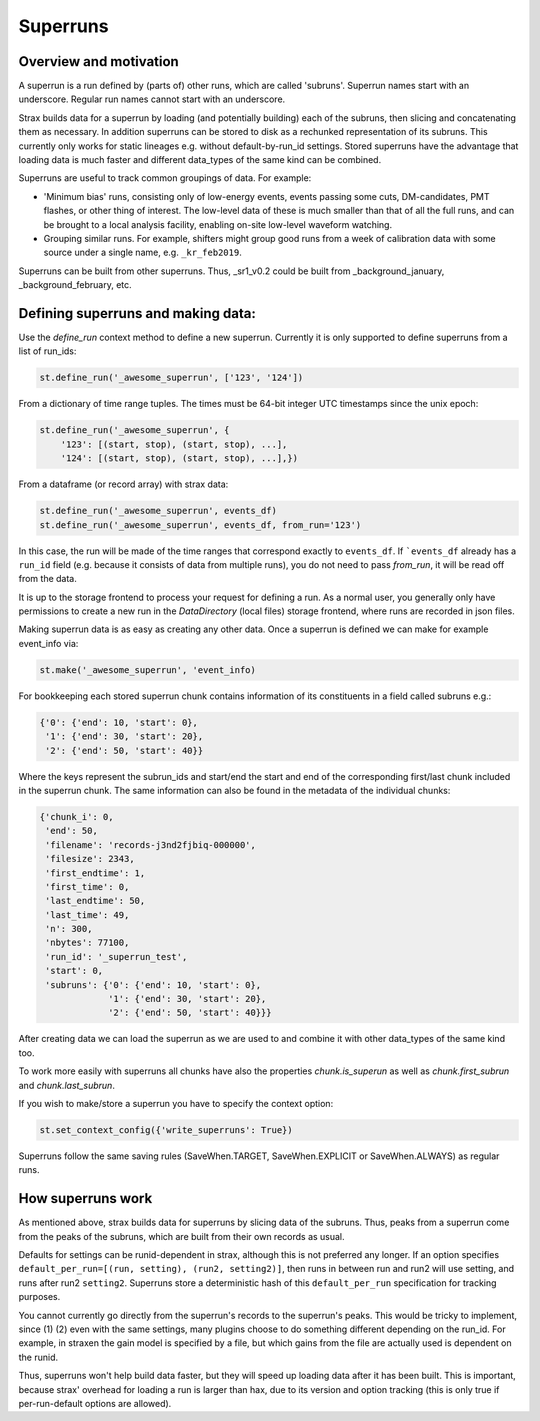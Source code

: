 Superruns
=========

Overview and motivation
------------------------
A superrun is a run defined by (parts of) other runs, which are called 'subruns'.
Superrun names start with an underscore. Regular run names cannot start with an underscore.

Strax builds data for a superrun by loading (and potentially building) each of the subruns, then
slicing and concatenating them as necessary. In addition superruns can be stored to disk as a
rechunked representation of its subruns. This currently only works for static lineages e.g. without
default-by-run_id settings. Stored superruns have the advantage that loading data is much faster
and different data_types of the same kind can be combined.

Superruns are useful to track common groupings of data. For example:

* 'Minimum bias' runs, consisting only of low-energy events, events passing some cuts, DM-candidates, PMT flashes, or other thing of interest. The low-level data of these is much smaller than that of all the full runs, and can be brought to a local analysis facility, enabling on-site low-level waveform watching.
* Grouping similar runs. For example, shifters might group good runs from a week of calibration data with some source under a single name, e.g. ``_kr_feb2019``.


Superruns can be built from other superruns. Thus, _sr1_v0.2 could be built from
_background_january, _background_february, etc.

Defining superruns and making data:
-----------------------------------
Use the `define_run` context method to define a new superrun. Currently it is only supported to
define superruns from a list of run_ids:


.. code-block:: python

    st.define_run('_awesome_superrun', ['123', '124'])


From a dictionary of time range tuples. The times must be 64-bit integer UTC timestamps since the unix epoch:

.. code-block:: python

        st.define_run('_awesome_superrun', {
            '123': [(start, stop), (start, stop), ...],
            '124': [(start, stop), (start, stop), ...],})

From a dataframe (or record array) with strax data:


.. code-block:: python

    st.define_run('_awesome_superrun', events_df)
    st.define_run('_awesome_superrun', events_df, from_run='123')

In this case, the run will be made of the time ranges that correspond exactly to ``events_df``. If ```events_df`` already has a ``run_id`` field (e.g. because it consists of data from multiple runs), you do not need to pass `from_run`, it will be read off from the data.

It is up to the storage frontend to process your request for defining a run. As a normal user, you
generally only have permissions to create a new run in the `DataDirectory` (local files) storage
frontend, where runs are recorded in json files.

Making superrun data is as easy as creating any other data. Once a superrun is defined we can make
for example event_info via:


.. code-block:: python

    st.make('_awesome_superrun', 'event_info)

For bookkeeping each stored superrun chunk contains information of its constituents in a field
called subruns e.g.:


.. code-block:: python

    {'0': {'end': 10, 'start': 0},
     '1': {'end': 30, 'start': 20},
     '2': {'end': 50, 'start': 40}}

Where the keys represent the subrun_ids and start/end the start and end of the corresponding
first/last chunk included in the superrun chunk. The same information can also be found in the
metadata of the individual chunks:

.. code-block:: python

    {'chunk_i': 0,
     'end': 50,
     'filename': 'records-j3nd2fjbiq-000000',
     'filesize': 2343,
     'first_endtime': 1,
     'first_time': 0,
     'last_endtime': 50,
     'last_time': 49,
     'n': 300,
     'nbytes': 77100,
     'run_id': '_superrun_test',
     'start': 0,
     'subruns': {'0': {'end': 10, 'start': 0},
                 '1': {'end': 30, 'start': 20},
                 '2': {'end': 50, 'start': 40}}}

After creating data we can load the superrun as we are used to and combine it with other data_types
of the same kind too.

To work more easily with superruns all chunks have also the properties `chunk.is_superun` as well as
`chunk.first_subrun` and `chunk.last_subrun`.

If you wish to make/store a superrun you have to specify the context option:


.. code-block:: python

    st.set_context_config({'write_superruns': True})


Superruns follow the same saving rules (SaveWhen.TARGET, SaveWhen.EXPLICIT or SaveWhen.ALWAYS) as regular runs.

How superruns work
--------------------

As mentioned above, strax builds data for superruns by slicing data of the subruns. Thus, peaks
from a superrun come from the peaks of the subruns, which are built from their own records as usual.

Defaults for settings can be runid-dependent in strax, although this is not preferred any longer.
If an option specifies ``default_per_run=[(run, setting), (run2, setting2)]``, then runs in between
run and run2 will use setting, and runs after run2 ``setting2``. Superruns store a deterministic hash
of this ``default_per_run`` specification for tracking purposes.

You cannot currently go directly from the superrun's records to the superrun's peaks. This would be
tricky to implement, since (1) (2) even with the same settings, many plugins choose to do something
different depending on the run_id. For example, in straxen the gain model is specified by a file,
but which gains from the file are actually used is dependent on the runid.

Thus, superruns won't help build data faster, but they will speed up loading data after it has been
built. This is important, because strax' overhead for loading a run is larger than hax, due to its
version and option tracking (this is only true if per-run-default options are allowed).
